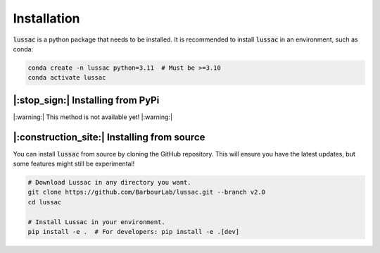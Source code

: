 Installation
============

:code:`lussac` is a python package that needs to be installed.
It is recommended to install :code:`lussac` in an environment, such as conda:

.. code-block:: bash

	conda create -n lussac python=3.11  # Must be >=3.10
	conda activate lussac


|:stop_sign:| Installing from PyPi
----------------------------------

|:warning:| This method is not available yet! |:warning:|


|:construction_site:| Installing from source
--------------------------------------------

You can install :code:`lussac` from source by cloning the GitHub repository. This will ensure you have the latest updates, but some features might still be experimental!

.. code-block:: bash

	# Download Lussac in any directory you want.
	git clone https://github.com/BarbourLab/lussac.git --branch v2.0
	cd lussac

	# Install Lussac in your environment.
	pip install -e .  # For developers: pip install -e .[dev]
